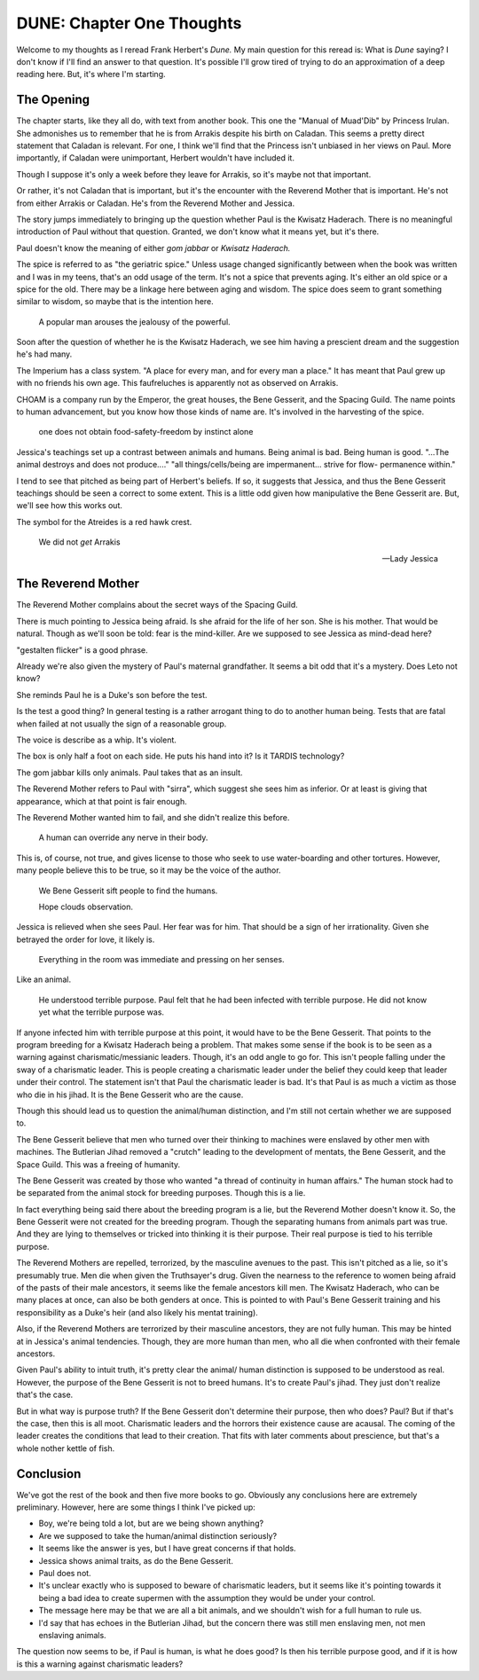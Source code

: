 DUNE: Chapter One Thoughts
==========================

Welcome to my thoughts as I reread Frank Herbert's *Dune.* My main
question for this reread is: What is *Dune* saying? I don't know if
I'll find an answer to that question. It's possible I'll grow tired
of trying to do an approximation of a deep reading here. But, it's
where I'm starting.


The Opening
-----------
The chapter starts, like they all do, with text from another book.
This one the "Manual of Muad'Dib" by Princess Irulan. She admonishes
us to remember that he is from Arrakis despite his birth on Caladan.
This seems a pretty direct statement that Caladan is relevant. For
one, I think we'll find that the Princess isn't unbiased in her views
on Paul. More importantly, if Caladan were unimportant, Herbert
wouldn't have included it.

Though I suppose it's only a week before they leave for Arrakis, so it's
maybe not that important.

Or rather, it's not Caladan that is important, but it's the encounter
with the Reverend Mother that is important. He's not from either Arrakis
or Caladan. He's from the Reverend Mother and Jessica.

The story jumps immediately to bringing up the question whether Paul
is the Kwisatz Haderach. There is no meaningful introduction of Paul
without that question. Granted, we don't know what it means yet, but
it's there.

Paul doesn't know the meaning of either *gom jabbar* or *Kwisatz
Haderach.*

The spice is referred to as "the geriatric spice." Unless usage changed
significantly between when the book was written and I was in my teens,
that's an odd usage of the term. It's not a spice that prevents aging.
It's either an old spice or a spice for the old. There may be a linkage
here between aging and wisdom. The spice does seem to grant something
similar to wisdom, so maybe that is the intention here.

    A popular man arouses the jealousy of the powerful.

Soon after the question of whether he is the Kwisatz Haderach, we see
him having a prescient dream and the suggestion he's had many.

The Imperium has a class system. "A place for every man, and for every
man a place." It has meant that Paul grew up with no friends his own age.
This faufreluches is apparently not as observed on Arrakis.

CHOAM is a company run by the Emperor, the great houses, the Bene Gesserit,
and the Spacing Guild. The name points to human advancement, but you know
how those kinds of name are. It's involved in the harvesting of the spice.

    one does not obtain food-safety-freedom by instinct alone

Jessica's teachings set up a contrast between animals and humans. Being
animal is bad. Being human is good. "...The animal destroys and does not
produce...." "all things/cells/being are impermanent... strive for flow-
permanence within."

I tend to see that pitched as being part of Herbert's beliefs. If so, it
suggests that Jessica, and thus the Bene Gesserit teachings should be
seen a correct to some extent. This is a little odd given how manipulative
the Bene Gesserit are. But, we'll see how this works out.

The symbol for the Atreides is a red hawk crest.

    We did not *get* Arrakis
    
    —Lady Jessica


The Reverend Mother
-------------------
The Reverend Mother complains about the secret ways of the Spacing Guild.

There is much pointing to Jessica being afraid. Is she afraid for the
life of her son. She is his mother. That would be natural. Though as
we'll soon be told: fear is the mind-killer. Are we supposed to see
Jessica as mind-dead here?

"gestalten flicker" is a good phrase.

Already we're also given the mystery of Paul's maternal grandfather. It
seems a bit odd that it's a mystery. Does Leto not know?

She reminds Paul he is a Duke's son before the test.

Is the test a good thing? In general testing is a rather arrogant thing
to do to another human being. Tests that are fatal when failed at not
usually the sign of a reasonable group.

The voice is describe as a whip. It's violent.

The box is only half a foot on each side. He puts his hand into it? Is
it TARDIS technology?

The gom jabbar kills only animals. Paul takes that as an insult.

The Reverend Mother refers to Paul with "sirra", which suggest she sees
him as inferior. Or at least is giving that appearance, which at that
point is fair enough.

The Reverend Mother wanted him to fail, and she didn't realize this
before.

    A human can override any nerve in their body.

This is, of course, not true, and gives license to those who seek to
use water-boarding and other tortures. However, many people believe
this to be true, so it may be the voice of the author.

    We Bene Gesserit sift people to find the humans.

    Hope clouds observation.

Jessica is relieved when she sees Paul. Her fear was for him. That should
be a sign of her irrationality. Given she betrayed the order for love,
it likely is.

    Everything in the room was immediate and pressing on her senses.

Like an animal.

    He understood terrible purpose. Paul felt that he had been infected
    with terrible purpose. He did not know yet what the terrible purpose
    was.

If anyone infected him with terrible purpose at this point, it would
have to be the Bene Gesserit. That points to the program breeding for
a Kwisatz Haderach being a problem. That makes some sense if the 
book is to be seen as a warning against charismatic/messianic leaders.
Though, it's an odd angle to go for. This isn't people falling under
the sway of a charismatic leader. This is people creating a charismatic
leader under the belief they could keep that leader under their control.
The statement isn't that Paul the charismatic leader is bad. It's that
Paul is as much a victim as those who die in his jihad. It is the Bene
Gesserit who are the cause.

Though this should lead us to question the animal/human distinction,
and I'm still not certain whether we are supposed to.

The Bene Gesserit believe that men who turned over their thinking to
machines were enslaved by other men with machines. The Butlerian Jihad
removed a "crutch" leading to the development of mentats, the Bene
Gesserit, and the Space Guild. This was a freeing of humanity.

The Bene Gesserit was created by those who wanted "a thread of
continuity in human affairs." The human stock had to be separated from
the animal stock for breeding purposes. Though this is a lie.

In fact everything being said there about the breeding program is a
lie, but the Reverend Mother doesn't know it. So, the Bene Gesserit
were not created for the breeding program. Though the separating humans
from animals part was true. And they are lying to themselves or tricked
into thinking it is their purpose. Their real purpose is tied to his
terrible purpose.

The Reverend Mothers are repelled, terrorized, by the masculine avenues
to the past. This isn't pitched as a lie, so it's presumably true. Men
die when given the Truthsayer's drug. Given the nearness to the reference
to women being afraid of the pasts of their male ancestors, it seems like
the female ancestors kill men. The Kwisatz Haderach, who can be many
places at once, can also be both genders at once. This is pointed to
with Paul's Bene Gesserit training and his responsibility as a Duke's
heir (and also likely his mentat training).

Also, if the Reverend Mothers are terrorized by their masculine
ancestors, they are not fully human. This may be hinted at in
Jessica's animal tendencies. Though, they are more human than men,
who all die when confronted with their female ancestors.

Given Paul's ability to intuit truth, it's pretty clear the animal/
human distinction is supposed to be understood as real. However, the
purpose of the Bene Gesserit is not to breed humans. It's to create
Paul's jihad. They just don't realize that's the case.

But in what way is purpose truth? If the Bene Gesserit don't determine
their purpose, then who does? Paul? But if that's the case, then this
is all moot. Charismatic leaders and the horrors their existence cause
are acausal. The coming of the leader creates the conditions that lead
to their creation. That fits with later comments about prescience, but
that's a whole nother kettle of fish.


Conclusion
----------
We've got the rest of the book and then five more books to go. Obviously
any conclusions here are extremely preliminary. However, here are some
things I think I've picked up:

*   Boy, we're being told a lot, but are we being shown anything?
*   Are we supposed to take the human/animal distinction seriously?
*   It seems like the answer is yes, but I have great concerns if
    that holds.
*   Jessica shows animal traits, as do the Bene Gesserit.
*   Paul does not.
*   It's unclear exactly who is supposed to beware of charismatic
    leaders, but it seems like it's pointing towards it being a bad
    idea to create supermen with the assumption they would be under
    your control.
*   The message here may be that we are all a bit animals, and we
    shouldn't wish for a full human to rule us.
*   I'd say that has echoes in the Butlerian Jihad, but the concern
    there was still men enslaving men, not men enslaving animals.

The question now seems to be, if Paul is human, is what he does good?
Is then his terrible purpose good, and if it is how is this a warning
against charismatic leaders?
